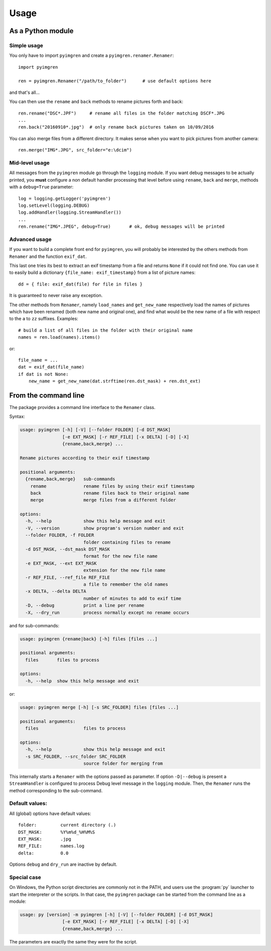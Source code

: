 Usage
=====

As a Python module
------------------

Simple usage
************

You only have to import ``pyimgren`` and create a ``pyimgren.renamer.Renamer``::

    import pyimgren

    ren = pyimgren.Renamer("/path/to_folder")      # use default options here

and that's all...

You can then use the ``rename`` and ``back`` methods to rename
pictures forth and back::

    ren.rename("DSC*.JPF")     # rename all files in the folder matching DSCF*.JPG
    ...
    ren.back("20160910*.jpg")  # only rename back pictures taken on 10/09/2016

You can also merge files from a different directory. It makes sense when you
want to pick pictures from another camera::

    ren.merge("IMG*.JPG", src_folder="e:\dcim")

Mid-level usage
***************

All messages from the ``pyimgren`` module go through the ``logging``
module. If you want debug messages to be actually printed, you **must**
configure a non default handler processing that level before using
``rename``, ``back`` and ``merge``, methods with a
``debug=True`` parameter::

    log = logging.getLogger('pyimgren')
    log.setLevel(logging.DEBUG)
    log.addHandler(logging.StreamHandler())
    ...
    ren.rename("IMG*.JPEG", debug=True)       # ok, debug messages will be printed

Advanced usage
**************

If you want to build a complete front end for ``pyimgren``, you will
probably be interested by the others methods from ``Renamer`` and the
function ``exif_dat``.

This last one tries its best to extract an exif timestamp from a file and
returns ``None`` if it could not find one. You can use it to easily build a
dictionary ``{file_name: exif_timestamp}`` from a list of picture names::

    dd = { file: exif_dat(file) for file in files }

It is guaranteed to never raise any exception.

The other methods from ``Renamer``, namely ``load_names`` and
``get_new_name`` respectively load the names of pictures which have been
renamed (both new name and original one), and find what would be the new name
of a file with respect to the ``a`` to ``zz`` suffixes. Examples::

    # build a list of all files in the folder with their original name
    names = ren.load(names).items()

or::

    file_name = ...
    dat = exif_dat(file_name)
    if dat is not None:
        new_name = get_new_name(dat.strftime(ren.dst_mask) + ren.dst_ext)

.. _cmd_line:

From the command line
---------------------

The package provides a command line interface to the ``Renamer`` class.

Syntax:

.. code-block:: none

    usage: pyimgren [-h] [-V] [--folder FOLDER] [-d DST_MASK]
                    [-e EXT_MASK] [-r REF_FILE] [-x DELTA] [-D] [-X]
                    {rename,back,merge} ...

    Rename pictures according to their exif timestamp

    positional arguments:
      {rename,back,merge}   sub-commands
        rename              rename files by using their exif timestamp
        back                rename files back to their original name
        merge               merge files from a different folder

    options:
      -h, --help            show this help message and exit
      -V, --version         show program's version number and exit
      --folder FOLDER, -f FOLDER
                            folder containing files to rename
      -d DST_MASK, --dst_mask DST_MASK
                            format for the new file name
      -e EXT_MASK, --ext EXT_MASK
                            extension for the new file name
      -r REF_FILE, --ref_file REF_FILE
                            a file to remember the old names
      -x DELTA, --delta DELTA
                            number of minutes to add to exif time
      -D, --debug           print a line per rename
      -X, --dry_run         process normally except no rename occurs

and for sub-commands:

.. code-block:: none

    usage: pyimgren {rename|back} [-h] files [files ...]

    positional arguments:
      files       files to process

    options:
      -h, --help  show this help message and exit

or:

.. code-block:: none

    usage: pyimgren merge [-h] [-s SRC_FOLDER] files [files ...]

    positional arguments:
      files                 files to process

    options:
      -h, --help            show this help message and exit
      -s SRC_FOLDER, --src_folder SRC_FOLDER
                            source folder for merging from

This internally starts a ``Renamer`` with the options passed as
parameter. If option ``-D|--debug`` is present a ``StreamHandler``
is configured to process Debug level message in the ``logging`` module.
Then, the ``Renamer`` runs the method corresponding to the sub-command.

Default values:
***************

All (global) options have default values::

    folder:         current directory (.)
    DST_MASK:       %Y%m%d_%H%M%S
    EXT_MASK:       .jpg
    REF_FILE:       names.log
    delta:          0.0

Options ``debug`` and ``dry_run`` are inactive by default.

.. _py_launch:

Special case
************

On Windows, the Python script directories are commonly not in the PATH,
and users use the :program:`py` launcher to start the interpreter or the
scripts. In that case, the ``pyimgren`` package can be started from the
command line as a module:

.. code-block:: none

        usage: py [version] -m pyimgren [-h] [-V] [--folder FOLDER] [-d DST_MASK]
                        [-e EXT_MASK] [-r REF_FILE] [-x DELTA] [-D] [-X]
                        {rename,back,merge} ...

The parameters are exactly the same they were for the script.

